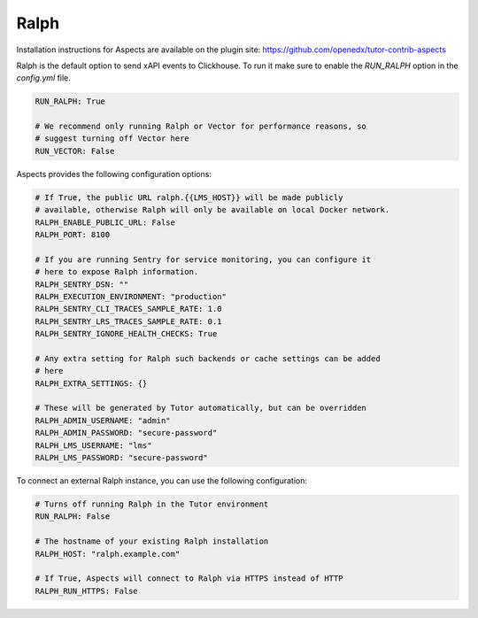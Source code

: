 .. _quick-start-ralph:

Ralph
******

Installation instructions for Aspects are available on the plugin site: https://github.com/openedx/tutor-contrib-aspects

Ralph is the default option to send xAPI events to Clickhouse. To run it make sure to enable the `RUN_RALPH` option in the `config.yml` file.

.. code-block:: yaml

    RUN_RALPH: True

    # We recommend only running Ralph or Vector for performance reasons, so
    # suggest turning off Vector here
    RUN_VECTOR: False


Aspects provides the following configuration options:

.. code-block:: yaml

    # If True, the public URL ralph.{{LMS_HOST}} will be made publicly
    # available, otherwise Ralph will only be available on local Docker network.
    RALPH_ENABLE_PUBLIC_URL: False
    RALPH_PORT: 8100

    # If you are running Sentry for service monitoring, you can configure it
    # here to expose Ralph information.
    RALPH_SENTRY_DSN: ""
    RALPH_EXECUTION_ENVIRONMENT: "production"
    RALPH_SENTRY_CLI_TRACES_SAMPLE_RATE: 1.0
    RALPH_SENTRY_LRS_TRACES_SAMPLE_RATE: 0.1
    RALPH_SENTRY_IGNORE_HEALTH_CHECKS: True

    # Any extra setting for Ralph such backends or cache settings can be added
    # here
    RALPH_EXTRA_SETTINGS: {}

    # These will be generated by Tutor automatically, but can be overridden
    RALPH_ADMIN_USERNAME: "admin"
    RALPH_ADMIN_PASSWORD: "secure-password"
    RALPH_LMS_USERNAME: "lms"
    RALPH_LMS_PASSWORD: "secure-password"


To connect an external Ralph instance, you can use the following configuration:

.. code-block:: yaml

    # Turns off running Ralph in the Tutor environment
    RUN_RALPH: False

    # The hostname of your existing Ralph installation
    RALPH_HOST: "ralph.example.com"

    # If True, Aspects will connect to Ralph via HTTPS instead of HTTP
    RALPH_RUN_HTTPS: False
